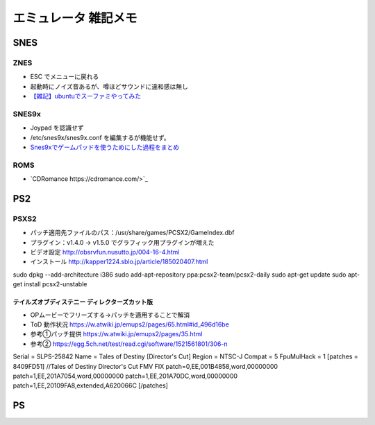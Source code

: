 
##########################
エミュレータ 雑記メモ
##########################

SNES
==========

ZNES
------------
* ESC でメニューに戻れる
* 起動時にノイズ音あるが、噂ほどサウンドに違和感は無し
* `【雑記】ubuntuでスーファミやってみた <http://smot93516.hatenablog.jp/entry/2018/03/21/112524>`_

SNES9x
------------
* Joypad を認識せず
* /etc/snes9x/snes9x.conf を編集するが機能せず。
* `Snes9xでゲームパッドを使うためにした過程をまとめ <http://ubuntumemoblog.blogspot.com/2007/07/blog-post_5878.html>`_

ROMS
--------------
* `CDRomance https://cdromance.com/>`_

PS2
==========

PSXS2
------------------
* パッチ適用先ファイルのパス：/usr/share/games/PCSX2/GameIndex.dbf
* プラグイン：v1.4.0 → v1.5.0 でグラフィック用プラグインが増えた
* ビデオ設定 `<http://obsrvfun.nusutto.jp/004-16-4.html>`_
* インストール `<http://kapper1224.sblo.jp/article/185020407.html>`_

sudo dpkg --add-architecture i386
sudo add-apt-repository ppa:pcsx2-team/pcsx2-daily
sudo apt-get update
sudo apt-get install pcsx2-unstable

テイルズオブディステニー ディレクターズカット版
****************************************************
* OPムービーでフリーズする→パッチを適用することで解消
* ToD 動作状況 `<https://w.atwiki.jp/emups2/pages/65.html#id_496d16be>`_
* 参考①パッチ提供 `<https://w.atwiki.jp/emups2/pages/35.html>`_
* 参考② `<https://egg.5ch.net/test/read.cgi/software/1521561801/306-n>`_

Serial = SLPS-25842
Name   = Tales of Destiny [Director's Cut]
Region = NTSC-J
Compat = 5
FpuMulHack = 1
[patches = 8409FD51]
//Tales of Destiny Director's Cut FMV FIX
patch=0,EE,001B4858,word,00000000
patch=1,EE,201A7054,word,00000000
patch=1,EE,201A70DC,word,00000000
patch=1,EE,20109FA8,extended,A620066C
[/patches]

PS
==========



